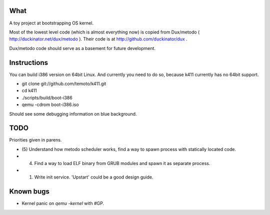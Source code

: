 What
====

A toy project at bootstrapping OS kernel.

Most of the lowest level code (which is almost everything now) is copied
from Dux/metodo ( http://duckinator.net/dux/metodo ). Their code is
at http://github.com/duckinator/dux .

Dux/metodo code should serve as a basement for future development.


Instructions
============

You can build i386 version on 64bit Linux. And currently you need to do so,
because k411 currently has no 64bit support.

* git clone git://github.com/temoto/k411.git
* cd k411
* ./scripts/build/boot-i386
* qemu -cdrom boot-i386.iso

Should see some debugging information on blue background.


TODO
====

Priorities given in parens.

* (5) Understand how metodo scheduler works, find a way to spawn process with
  statically located code.
* (4) Find a way to load ELF binary from GRUB modules and spawn it as separate process.
* (1) Write init service. 'Upstart' could be a good design guide.


Known bugs
==========

* Kernel panic on `qemu -kernel` with #GP.

